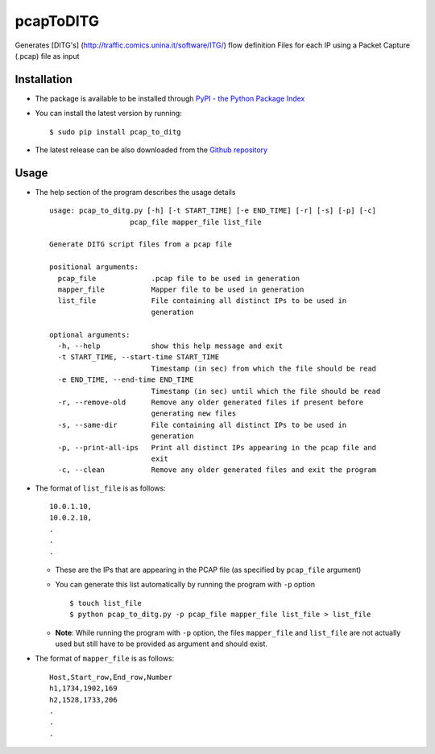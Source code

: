 pcapToDITG
==========

Generates [DITG's] (http://traffic.comics.unina.it/software/ITG/) flow
definition Files for each IP using a Packet Capture (.pcap) file as
input

Installation
------------

-  The package is available to be installed through `PyPI - the Python
   Package Index <https://pypi.python.org/pypi>`__
-  You can install the latest version by running:

   ::

       $ sudo pip install pcap_to_ditg

-  The latest release can be also downloaded from the `Github
   repository <https://github.com/devenbansod/pcapToDITG/releases>`__

Usage
-----

-  The help section of the program describes the usage details

   ::

       usage: pcap_to_ditg.py [-h] [-t START_TIME] [-e END_TIME] [-r] [-s] [-p] [-c]
                          pcap_file mapper_file list_file

       Generate DITG script files from a pcap file

       positional arguments:
         pcap_file             .pcap file to be used in generation
         mapper_file           Mapper file to be used in generation
         list_file             File containing all distinct IPs to be used in
                               generation

       optional arguments:
         -h, --help            show this help message and exit
         -t START_TIME, --start-time START_TIME
                               Timestamp (in sec) from which the file should be read
         -e END_TIME, --end-time END_TIME
                               Timestamp (in sec) until which the file should be read
         -r, --remove-old      Remove any older generated files if present before
                               generating new files
         -s, --same-dir        File containing all distinct IPs to be used in
                               generation
         -p, --print-all-ips   Print all distinct IPs appearing in the pcap file and
                               exit
         -c, --clean           Remove any older generated files and exit the program

-  The format of ``list_file`` is as follows:

   ::

       10.0.1.10,
       10.0.2.10,
       .
       .
       .

   -  These are the IPs that are appearing in the PCAP file (as
      specified by ``pcap_file`` argument)
   -  You can generate this list automatically by running the program
      with ``-p`` option

      ::

          $ touch list_file
          $ python pcap_to_ditg.py -p pcap_file mapper_file list_file > list_file

   -  **Note**: While running the program with ``-p`` option, the files
      ``mapper_file`` and ``list_file`` are not actually used but still
      have to be provided as argument and should exist.

-  The format of ``mapper_file`` is as follows:

   ::

       Host,Start_row,End_row,Number
       h1,1734,1902,169
       h2,1528,1733,206
       .
       .
       .


